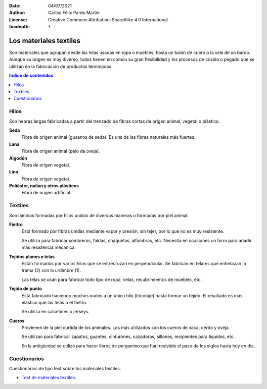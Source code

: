 ﻿:Date: 04/07/2021
:Author: Carlos Félix Pardo Martín
:License: Creative Commons Attribution-ShareAlike 4.0 International
:tocdepth: 1

.. _material-textiles:

Los materiales textiles
=======================
Son materiales que agrupan desde las telas usadas en ropa o
muebles, hasta un balón de cuero o la vela de un barco.
Aunque su origen es muy diverso, todos tienen en común su gran
flexibilidad y los procesos de cosido o pegado que se
utilizan en la fabricación de productos terminados.

.. contents:: Índice de contenidos
   :local:
   :depth: 2


Hilos
-----
Son hebras largas fabricadas a partir del trenzado de fibras cortas de
origen animal, vegetal o plástico.

**Seda**
   Fibra de origen animal (gusanos de seda).
   Es una de las fibras naturales más fuertes.

**Lana**
   Fibra de origen animal (pelo de oveja).

**Algodón**
   Fibra de origen vegetal.

**Lino**
   Fibra de origen vegetal.

**Poliéster, nailon y otros plásticos**
   Fibra de origen artificial.


Textiles
--------
Son láminas formadas por hilos unidos de diversas maneras o
formadas por piel animal.

**Fieltro**
   Está formado por fibras unidas mediante vapor y presión, sin tejer,
   por lo que no es muy resistente.

   Se utiliza para fabricar sombreros, faldas, chaquetas, alfombras, etc.
   Necesita en ocasiones un forro para añadir más resistencia mecánica.

**Tejidos planos o telas**
   Están formados por varios hilos que se entrecruzan en perpendicular.
   Se fabrican en telares que entrelazan la trama (2) con la urdimbre (1).

   .. image:: material/_images/trama-urdimbre.png
      :alt: Tejido textil con su trama y urdimbre.
      :height: 320px
      :align: center

   Las telas se usan para fabricar todo tipo de ropa, velas, recubrimientos
   de muebles, etc.


**Tejido de punto**
   Está fabricado haciendo muchos nudos a un único hilo (tricotaje) hasta
   formar un tejido. El resultado es más elástico que las telas o el fieltro.

   Se utiliza en calcetines o jerseys.

**Cueros**
   Provienen de la piel curtida de los animales. Los más utilizados son los
   cueros de vaca, cerdo y oveja.

   Se utilizan para fabricar zapatos, guantes, cinturones, cazadoras,
   sillones, recipientes para líquidos, etc.

   En la antigüedad se utilizó para hacer libros de pergamino que han
   resistido el paso de los siglos hasta hoy en día.


Cuestionarios
-------------
Cuestionarios de tipo test sobre los materiales textiles.

* `Test de materiales textiles.
  </test/es-material-textiles.html>`__